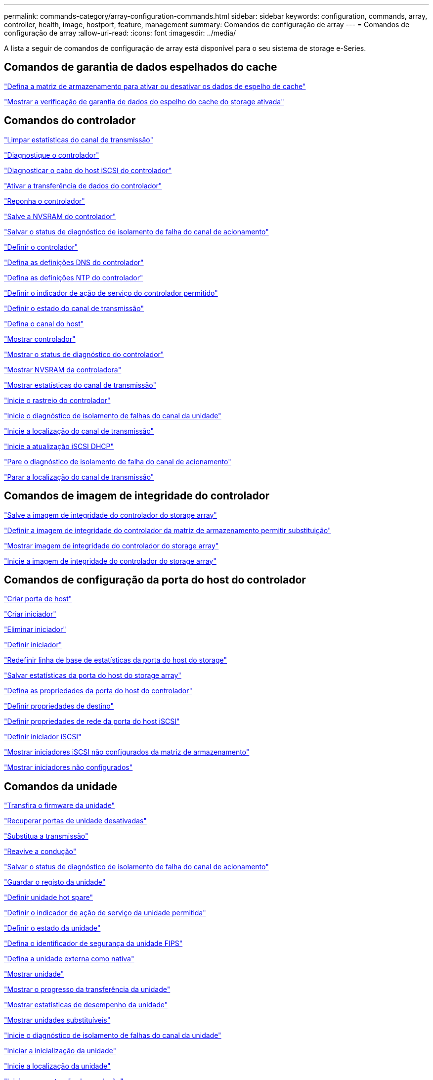 ---
permalink: commands-category/array-configuration-commands.html 
sidebar: sidebar 
keywords: configuration, commands, array, controller, health, image, hostport, feature, management 
summary: Comandos de configuração de array 
---
= Comandos de configuração de array
:allow-uri-read: 
:icons: font
:imagesdir: ../media/


[role="lead"]
A lista a seguir de comandos de configuração de array está disponível para o seu sistema de storage e-Series.



== Comandos de garantia de dados espelhados do cache

link:../commands-a-z/set-storagearray-cachemirrordataassurancecheckenable.html["Defina a matriz de armazenamento para ativar ou desativar os dados de espelho de cache"]

link:../commands-a-z/show-storagearray-cachemirrordataassurancecheckenable.html["Mostrar a verificação de garantia de dados do espelho do cache do storage ativada"]



== Comandos do controlador

link:../commands-a-z/clear-alldrivechannels-stats.html["Limpar estatísticas do canal de transmissão"]

link:../commands-a-z/diagnose-controller.html["Diagnostique o controlador"]

link:../commands-a-z/diagnose-controller-iscsihostport.html["Diagnosticar o cabo do host iSCSI do controlador"]

link:../commands-a-z/enable-controller-datatransfer.html["Ativar a transferência de dados do controlador"]

link:../commands-a-z/reset-controller.html["Reponha o controlador"]

link:../commands-a-z/save-controller-nvsram-file.html["Salve a NVSRAM do controlador"]

link:../commands-a-z/save-drivechannel-faultdiagnostics-file.html["Salvar o status de diagnóstico de isolamento de falha do canal de acionamento"]

link:../commands-a-z/set-controller.html["Definir o controlador"]

link:../commands-a-z/set-controller-dnsservers.html["Defina as definições DNS do controlador"]

link:../commands-a-z/set-controller-ntpservers.html["Defina as definições NTP do controlador"]

link:../commands-a-z/set-controller-service-action-allowed-indicator.html["Definir o indicador de ação de serviço do controlador permitido"]

link:../commands-a-z/set-drivechannel.html["Definir o estado do canal de transmissão"]

link:../commands-a-z/set-hostchannel.html["Defina o canal do host"]

link:../commands-a-z/show-controller.html["Mostrar controlador"]

link:../commands-a-z/show-controller-diagnostic-status.html["Mostrar o status de diagnóstico do controlador"]

link:../commands-a-z/show-controller-nvsram.html["Mostrar NVSRAM da controladora"]

link:../commands-a-z/show-drivechannel-stats.html["Mostrar estatísticas do canal de transmissão"]

link:../commands-a-z/start-controller.html["Inicie o rastreio do controlador"]

link:../commands-a-z/start-drivechannel-faultdiagnostics.html["Inicie o diagnóstico de isolamento de falhas do canal da unidade"]

link:../commands-a-z/start-drivechannel-locate.html["Inicie a localização do canal de transmissão"]

link:../commands-a-z/start-controller-iscsihostport-dhcprefresh.html["Inicie a atualização iSCSI DHCP"]

link:../commands-a-z/stop-drivechannel-faultdiagnostics.html["Pare o diagnóstico de isolamento de falha do canal de acionamento"]

link:../commands-a-z/stop-drivechannel-locate.html["Parar a localização do canal de transmissão"]



== Comandos de imagem de integridade do controlador

link:../commands-a-z/save-storagearray-controllerhealthimage.html["Salve a imagem de integridade do controlador do storage array"]

link:../commands-a-z/set-storagearray-controllerhealthimageallowoverwrite.html["Definir a imagem de integridade do controlador da matriz de armazenamento permitir substituição"]

link:../commands-a-z/show-storagearray-controllerhealthimage.html["Mostrar imagem de integridade do controlador do storage array"]

link:../commands-a-z/start-storagearray-controllerhealthimage-controller.html["Inicie a imagem de integridade do controlador do storage array"]



== Comandos de configuração da porta do host do controlador

link:../commands-a-z/create-hostport.html["Criar porta de host"]

link:../commands-a-z/create-initiator.html["Criar iniciador"]

link:../commands-a-z/delete-initiator.html["Eliminar iniciador"]

link:../commands-a-z/set-initiator.html["Definir iniciador"]

link:../commands-a-z/reset-storagearray-hostportstatisticsbaseline.html["Redefinir linha de base de estatísticas da porta do host do storage"]

link:../commands-a-z/save-storagearray-hostportstatistics.html["Salvar estatísticas da porta do host do storage array"]

link:../commands-a-z/set-controller-hostport.html["Defina as propriedades da porta do host do controlador"]

link:../commands-a-z/set-target.html["Definir propriedades de destino"]

link:../commands-a-z/set-controller-iscsihostport.html["Definir propriedades de rede da porta do host iSCSI"]

link:../commands-a-z/set-iscsiinitiator.html["Definir iniciador iSCSI"]

link:../commands-a-z/show-storagearray-unconfigurediscsiinitiators.html["Mostrar iniciadores iSCSI não configurados da matriz de armazenamento"]

link:../commands-a-z/show-storagearray-unconfiguredinitiators.html["Mostrar iniciadores não configurados"]



== Comandos da unidade

link:../commands-a-z/download-drive-firmware.html["Transfira o firmware da unidade"]

link:../commands-a-z/recover-disabled-driveports.html["Recuperar portas de unidade desativadas"]

link:../commands-a-z/replace-drive-replacementdrive.html["Substitua a transmissão"]

link:../commands-a-z/revive-drive.html["Reavive a condução"]

link:../commands-a-z/save-drivechannel-faultdiagnostics-file.html["Salvar o status de diagnóstico de isolamento de falha do canal de acionamento"]

link:../commands-a-z/save-alldrives-logfile.html["Guardar o registo da unidade"]

link:../commands-a-z/set-drive-hotspare.html["Definir unidade hot spare"]

link:../commands-a-z/set-drive-serviceallowedindicator.html["Definir o indicador de ação de serviço da unidade permitida"]

link:../commands-a-z/set-drive-operationalstate.html["Definir o estado da unidade"]

link:../commands-a-z/set-drive-securityid.html["Defina o identificador de segurança da unidade FIPS"]

link:../commands-a-z/set-drive-nativestate.html["Defina a unidade externa como nativa"]

link:../commands-a-z/show-alldrives.html["Mostrar unidade"]

link:../commands-a-z/show-alldrives-downloadprogress.html["Mostrar o progresso da transferência da unidade"]

link:../commands-a-z/show-alldrives-performancestats.html["Mostrar estatísticas de desempenho da unidade"]

link:../commands-a-z/show-replaceabledrives.html["Mostrar unidades substituíveis"]

link:../commands-a-z/start-drivechannel-faultdiagnostics.html["Inicie o diagnóstico de isolamento de falhas do canal da unidade"]

link:../commands-a-z/start-drive-initialize.html["Iniciar a inicialização da unidade"]

link:../commands-a-z/start-drive-locate.html["Inicie a localização da unidade"]

link:../commands-a-z/start-drive-reconstruct.html["Inicie a reconstrução da condução"]

link:../commands-a-z/start-secureerase-drive.html["Inicie a eliminação segura da unidade"]

link:../commands-a-z/stop-drivechannel-faultdiagnostics.html["Pare o diagnóstico de isolamento de falha do canal de acionamento"]

link:../commands-a-z/stop-drive-locate.html["Parar a localização da condução"]



== Comandos de gerenciamento de recursos

link:../commands-a-z/disable-storagearray.html["Desativar o recurso de storage array"]

link:../commands-a-z/enable-storagearray-feature-file.html["Ative o recurso storage array"]

link:../commands-a-z/set-storagearray-autoloadbalancingenable.html["Definir matriz de armazenamento para ativar ou desativar o balanceamento de carga automático..."]

link:../commands-a-z/show-storagearray.html["Mostrar storage array"]



== Comandos de despejo do controlador de saída de entrada (IOC)

link:../commands-a-z/save-ioclog.html["Salve o despejo do controlador de saída de entrada (IOC)"]

link:../commands-a-z/start-ioclog.html["Iniciar despejo do controlador de saída de entrada (IOC)"]



== Comandos da unidade de mau comportamento (MBD)

link:../commands-a-z/replace-drive-replacementdrive.html["Substitua a transmissão"]

link:../commands-a-z/reset-drive.html["Reponha a transmissão"]

link:../commands-a-z/set-drive-operationalstate.html["Definir o estado da unidade"]

link:../commands-a-z/stop-drive-replace.html["Parar a transmissão Substituir"]



== Comandos de transferência de dados descarregados (ODX)

link:../commands-a-z/set-storagearray-odxenabled.html["Ativar ou desativar o ODX"]

link:../commands-a-z/set-storagearray-vaaienabled.html["Ativar ou desativar o VAAI"]

link:../commands-a-z/show-storagearray-odxsetting.html["Mostrar configuração ODX da matriz de armazenamento"]



== Comandos de análise de volume do repositório

link:../commands-a-z/check-repositoryconsistency.html["Verifique a consistência do repositório"]



== Comandos de sessão

link:../commands-a-z/set-session-erroraction.html["Definir sessão"]



== Comandos de storage array

link:../commands-a-z/activate-storagearray-firmware.html["Ative o firmware da matriz de armazenamento"]

link:../commands-a-z/add-certificate-from-array.html["Adicionar certificado da matriz"]

link:../commands-a-z/add-certificate-from-file.html["Adicionar certificado do ficheiro"]

link:../commands-a-z/autoconfigure-storagearray.html["Configuração automática do storage array"]

link:../commands-a-z/autoconfigure-storagearray-hotspares.html["Hot spares de storage de configuração automática"]

link:../commands-a-z/clear-storagearray-configuration.html["Limpar a configuração do storage array"]

link:../commands-a-z/clear-storagearray-eventlog.html["Limpar o log de eventos do storage array"]

link:../commands-a-z/clear-storagearray-firmwarependingarea.html["Limpe a área pendente do firmware da matriz de armazenamento"]

link:../commands-a-z/clear-storagearray-recoverymode.html["Limpar o modo de recuperação da matriz de armazenamento"]

link:../commands-a-z/create-storagearray-securitykey.html["Crie a chave de segurança do storage array"]

link:../commands-a-z/delete-certificates.html["Eliminar certificados"]

link:../commands-a-z/disable-storagearray-externalkeymanagement-file.html["Desativar o gerenciamento de chaves de segurança externas"]

link:../commands-a-z/disable-storagearray.html["Desativar o recurso de storage array"]

link:../commands-a-z/download-storagearray-drivefirmware-file.html["Transfira o firmware da unidade de matriz de armazenamento"]

link:../commands-a-z/download-storagearray-firmware.html["Transfira o firmware da matriz de armazenamento/NVSRAM"]

link:../commands-a-z/download-storagearray-nvsram.html["Transfira a NVSRAM da matriz de armazenamento"]

link:../commands-a-z/enable-storagearray-externalkeymanagement-file.html["Ativar o gerenciamento de chaves de segurança externas"]

link:../commands-a-z/set-storagearray-hostconnectivityreporting.html["Ative ou desative o relatório de conetividade do host"]

link:../commands-a-z/enable-storagearray-feature-file.html["Ative o recurso storage array"]

link:../commands-a-z/export-storagearray-securitykey.html["Exportar chave de segurança do storage array"]

link:../commands-a-z/import-storagearray-securitykey-file.html["Importar chave de segurança do storage array"]

link:../commands-a-z/load-storagearray-dbmdatabase.html["Carregar banco de dados DBM do array de armazenamento"]

link:../commands-a-z/recreate-storagearray-securitykey.html["Recriar a chave de segurança externa"]

link:../commands-a-z/reset-storagearray-diagnosticdata.html["Reponha os dados de diagnóstico da matriz de armazenamento"]

link:../commands-a-z/reset-storagearray-ibstatsbaseline.html["Redefinir linha de base de estatísticas InfiniBand do storage array"]

link:../commands-a-z/reset-storagearray-iscsistatsbaseline.html["Repor linha de base iSCSI da matriz de armazenamento"]

link:../commands-a-z/reset-storagearray-rlsbaseline.html["Redefina a linha de base RLS da matriz de armazenamento"]

link:../commands-a-z/reset-storagearray-sasphybaseline.html["Redefina a linha de base SAS PHY da matriz de armazenamento"]

link:../commands-a-z/reset-storagearray-socbaseline.html["Redefina a linha de base SOC da matriz de armazenamento"]

link:../commands-a-z/reset-storagearray-volumedistribution.html["Redefina a distribuição do volume da matriz de armazenamento"]

link:../commands-a-z/save-storagearray-configuration.html["Salve a configuração do storage array"]

link:../commands-a-z/save-storagearray-dbmdatabase.html["Salve o banco de dados DBM da matriz de armazenamento"]

link:../commands-a-z/save-storagearray-dbmvalidatorinfo.html["Salve o arquivo de informações do validador DBM da matriz de armazenamento"]

link:../commands-a-z/save-storage-array-diagnostic-data.html["Salve os dados de diagnóstico do storage array"]

link:../commands-a-z/save-storagearray-warningevents.html["Salvar eventos de storage array"]

link:../commands-a-z/save-storagearray-firmwareinventory.html["Guarde o inventário do firmware da matriz de armazenamento"]

link:../commands-a-z/save-storagearray-ibstats.html["Salvar estatísticas de storage array InfiniBand"]

link:../commands-a-z/save-storagearray-iscsistatistics.html["Guardar estatísticas iSCSI da matriz de armazenamento"]

link:../commands-a-z/save-storagearray-performancestats.html["Salvar estatísticas de desempenho do storage array"]

link:../commands-a-z/save-storagearray-rlscounts.html["Guardar contagens RLS da matriz de armazenamento"]

link:../commands-a-z/save-storagearray-sasphycounts.html["Salvar contagens de SAS PHY do storage array"]

link:../commands-a-z/save-storagearray-soccounts.html["Guardar contagens SOC da matriz de armazenamento"]

link:../commands-a-z/save-storagearray-statecapture.html["Salve a captura de estado da matriz de armazenamento"]

link:../commands-a-z/save-storagearray-supportdata.html["Salvar dados de suporte de storage array"]

link:../commands-a-z/set-storagearray.html["Defina o storage array"]

link:../commands-a-z/set-storagearray-icmppingresponse.html["Defina a resposta ICMP do storage array"]

link:../commands-a-z/set-storagearray-isnsipv4configurationmethod.html["Defina o endereço do servidor iSNS do storage array IPv4"]

link:../commands-a-z/set-storagearray-isnsipv6address.html["Defina o endereço do servidor iSNS do storage array IPv6"]

link:../commands-a-z/set-storagearray-isnslisteningport.html["Defina a porta de escuta do servidor iSNS do storage array"]

link:../commands-a-z/set-storagearray-isnsserverrefresh.html["Defina a atualização do servidor iSNS do storage array"]

link:../commands-a-z/set-storagearray-learncycledate-controller.html["Defina o ciclo de aprendizagem da matriz de armazenamento"]

link:../commands-a-z/set-storagearray-pqvalidateonreconstruct.html["Defina a validação PQ do storage array no Reconstruct"]

link:../commands-a-z/set-storagearray-redundancymode.html["Definir o modo de redundância do storage array"]

link:../commands-a-z/set-storagearray-resourceprovisionedvolumes.html["Definir volumes provisionados de recurso de storage de armazenamento"]

link:../commands-a-z/set-storagearray-securitykey.html["Defina a chave de segurança do storage array"]

link:../commands-a-z/set-storagearray-time.html["Defina o tempo do storage array"]

link:../commands-a-z/set-storagearray-traypositions.html["Defina as posições da bandeja da matriz de armazenamento"]

link:../commands-a-z/set-storagearray-unnameddiscoverysession.html["Defina a sessão de descoberta sem nome do storage array"]

link:../commands-a-z/show-certificates.html["Mostrar certificados"]

link:../commands-a-z/show-storagearray.html["Mostrar storage array"]

link:../commands-a-z/show-storagearray-autoconfiguration.html["Mostrar configuração automática da matriz de armazenamento"]

link:../commands-a-z/show-storagearray-dbmdatabase.html["Mostrar banco de dados DBM do storage array"]

link:../commands-a-z/show-storagearray-hostconnectivityreporting.html["Mostrar relatórios de conectividade de host de storage array"]

link:../commands-a-z/show-storagearray-hosttopology.html["Mostrar topologia de host de storage array"]

link:../commands-a-z/show-storagearray-lunmappings.html["Mostrar mapeamentos de LUN de matriz de armazenamento"]

link:../commands-a-z/show-storagearray-iscsinegotiationdefaults.html["Mostrar padrões de negociação de storage array"]

link:../commands-a-z/show-storagearray-odxsetting.html["Mostrar configuração ODX da matriz de armazenamento"]

link:../commands-a-z/show-storagearray-powerinfo.html["Mostrar informações sobre a energia da matriz de armazenamento"]

link:../commands-a-z/show-storagearray-unconfigurediscsiinitiators.html["Mostrar iniciadores iSCSI não configurados da matriz de armazenamento"]

link:../commands-a-z/show-storagearray-unreadablesectors.html["Mostrar setores ilegíveis do storage array"]

link:../commands-a-z/show-textstring.html["Mostrar cadeia de carateres"]

link:../commands-a-z/start-storagearray-autosupport-manualdispatch.html["Inicie a expedição manual do AutoSupport da matriz de armazenamento"]

link:../commands-a-z/start-storagearray-configdbdiagnostic.html["Inicie o diagnóstico do banco de dados de configuração do storage array"]

link:../commands-a-z/start-storagearray-isnsserverrefresh.html["Inicie a atualização do servidor iSNS do storage array"]

link:../commands-a-z/start-storagearray-locate.html["Inicie o storage array Locate"]

link:../commands-a-z/stop-storagearray-configdbdiagnostic.html["Interromper o diagnóstico do banco de dados de configuração do storage"]

link:../commands-a-z/stop-storagearray-drivefirmwaredownload.html["Pare o download do firmware da unidade de matriz de armazenamento"]

link:../commands-a-z/stop-storagearray-iscsisession.html["Parar a sessão iSCSI da matriz de armazenamento"]

link:../commands-a-z/stop-storagearray-locate.html["Parar a localização da matriz de armazenamento"]

link:../commands-a-z/validate-storagearray-securitykey.html["Valide a chave de segurança do storage array"]



== Comandos da bandeja

link:../commands-a-z/download-tray-firmware-file.html["Transfira o firmware da placa ambiental"]

link:../commands-a-z/download-tray-configurationsettings.html["Transferir definições de configuração da bandeja"]

link:../commands-a-z/save-alltrays-logfile.html["Guardar registo da bandeja"]

link:../commands-a-z/set-tray-drawer.html["Indicador de ação de serviço da gaveta definida permitida"]

link:../commands-a-z/set-tray-attribute.html["Definir atributo de bandeja"]

link:../commands-a-z/set-tray-identification.html["Definir a identificação da bandeja"]

link:../commands-a-z/set-tray-serviceallowedindicator.html["Indicador de ação de serviço de bandeja definida permitida"]

link:../commands-a-z/start-tray-locate.html["Localize a bandeja inicial"]

link:../commands-a-z/stop-tray-locate.html["Parar bandeja localizar"]



== Comandos não categorizados

link:../commands-a-z/recover-sasport-miswire.html["Recupere o fio incorreto da porta SAS"]

link:../commands-a-z/show-textstring.html["Mostrar cadeia de carateres"]
